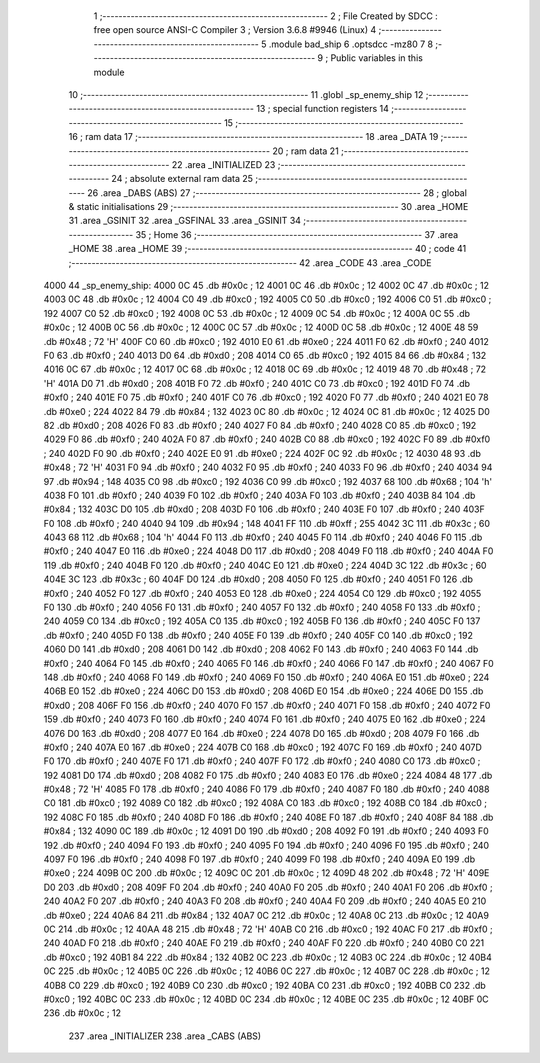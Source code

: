                               1 ;--------------------------------------------------------
                              2 ; File Created by SDCC : free open source ANSI-C Compiler
                              3 ; Version 3.6.8 #9946 (Linux)
                              4 ;--------------------------------------------------------
                              5 	.module bad_ship
                              6 	.optsdcc -mz80
                              7 	
                              8 ;--------------------------------------------------------
                              9 ; Public variables in this module
                             10 ;--------------------------------------------------------
                             11 	.globl _sp_enemy_ship
                             12 ;--------------------------------------------------------
                             13 ; special function registers
                             14 ;--------------------------------------------------------
                             15 ;--------------------------------------------------------
                             16 ; ram data
                             17 ;--------------------------------------------------------
                             18 	.area _DATA
                             19 ;--------------------------------------------------------
                             20 ; ram data
                             21 ;--------------------------------------------------------
                             22 	.area _INITIALIZED
                             23 ;--------------------------------------------------------
                             24 ; absolute external ram data
                             25 ;--------------------------------------------------------
                             26 	.area _DABS (ABS)
                             27 ;--------------------------------------------------------
                             28 ; global & static initialisations
                             29 ;--------------------------------------------------------
                             30 	.area _HOME
                             31 	.area _GSINIT
                             32 	.area _GSFINAL
                             33 	.area _GSINIT
                             34 ;--------------------------------------------------------
                             35 ; Home
                             36 ;--------------------------------------------------------
                             37 	.area _HOME
                             38 	.area _HOME
                             39 ;--------------------------------------------------------
                             40 ; code
                             41 ;--------------------------------------------------------
                             42 	.area _CODE
                             43 	.area _CODE
   4000                      44 _sp_enemy_ship:
   4000 0C                   45 	.db #0x0c	; 12
   4001 0C                   46 	.db #0x0c	; 12
   4002 0C                   47 	.db #0x0c	; 12
   4003 0C                   48 	.db #0x0c	; 12
   4004 C0                   49 	.db #0xc0	; 192
   4005 C0                   50 	.db #0xc0	; 192
   4006 C0                   51 	.db #0xc0	; 192
   4007 C0                   52 	.db #0xc0	; 192
   4008 0C                   53 	.db #0x0c	; 12
   4009 0C                   54 	.db #0x0c	; 12
   400A 0C                   55 	.db #0x0c	; 12
   400B 0C                   56 	.db #0x0c	; 12
   400C 0C                   57 	.db #0x0c	; 12
   400D 0C                   58 	.db #0x0c	; 12
   400E 48                   59 	.db #0x48	; 72	'H'
   400F C0                   60 	.db #0xc0	; 192
   4010 E0                   61 	.db #0xe0	; 224
   4011 F0                   62 	.db #0xf0	; 240
   4012 F0                   63 	.db #0xf0	; 240
   4013 D0                   64 	.db #0xd0	; 208
   4014 C0                   65 	.db #0xc0	; 192
   4015 84                   66 	.db #0x84	; 132
   4016 0C                   67 	.db #0x0c	; 12
   4017 0C                   68 	.db #0x0c	; 12
   4018 0C                   69 	.db #0x0c	; 12
   4019 48                   70 	.db #0x48	; 72	'H'
   401A D0                   71 	.db #0xd0	; 208
   401B F0                   72 	.db #0xf0	; 240
   401C C0                   73 	.db #0xc0	; 192
   401D F0                   74 	.db #0xf0	; 240
   401E F0                   75 	.db #0xf0	; 240
   401F C0                   76 	.db #0xc0	; 192
   4020 F0                   77 	.db #0xf0	; 240
   4021 E0                   78 	.db #0xe0	; 224
   4022 84                   79 	.db #0x84	; 132
   4023 0C                   80 	.db #0x0c	; 12
   4024 0C                   81 	.db #0x0c	; 12
   4025 D0                   82 	.db #0xd0	; 208
   4026 F0                   83 	.db #0xf0	; 240
   4027 F0                   84 	.db #0xf0	; 240
   4028 C0                   85 	.db #0xc0	; 192
   4029 F0                   86 	.db #0xf0	; 240
   402A F0                   87 	.db #0xf0	; 240
   402B C0                   88 	.db #0xc0	; 192
   402C F0                   89 	.db #0xf0	; 240
   402D F0                   90 	.db #0xf0	; 240
   402E E0                   91 	.db #0xe0	; 224
   402F 0C                   92 	.db #0x0c	; 12
   4030 48                   93 	.db #0x48	; 72	'H'
   4031 F0                   94 	.db #0xf0	; 240
   4032 F0                   95 	.db #0xf0	; 240
   4033 F0                   96 	.db #0xf0	; 240
   4034 94                   97 	.db #0x94	; 148
   4035 C0                   98 	.db #0xc0	; 192
   4036 C0                   99 	.db #0xc0	; 192
   4037 68                  100 	.db #0x68	; 104	'h'
   4038 F0                  101 	.db #0xf0	; 240
   4039 F0                  102 	.db #0xf0	; 240
   403A F0                  103 	.db #0xf0	; 240
   403B 84                  104 	.db #0x84	; 132
   403C D0                  105 	.db #0xd0	; 208
   403D F0                  106 	.db #0xf0	; 240
   403E F0                  107 	.db #0xf0	; 240
   403F F0                  108 	.db #0xf0	; 240
   4040 94                  109 	.db #0x94	; 148
   4041 FF                  110 	.db #0xff	; 255
   4042 3C                  111 	.db #0x3c	; 60
   4043 68                  112 	.db #0x68	; 104	'h'
   4044 F0                  113 	.db #0xf0	; 240
   4045 F0                  114 	.db #0xf0	; 240
   4046 F0                  115 	.db #0xf0	; 240
   4047 E0                  116 	.db #0xe0	; 224
   4048 D0                  117 	.db #0xd0	; 208
   4049 F0                  118 	.db #0xf0	; 240
   404A F0                  119 	.db #0xf0	; 240
   404B F0                  120 	.db #0xf0	; 240
   404C E0                  121 	.db #0xe0	; 224
   404D 3C                  122 	.db #0x3c	; 60
   404E 3C                  123 	.db #0x3c	; 60
   404F D0                  124 	.db #0xd0	; 208
   4050 F0                  125 	.db #0xf0	; 240
   4051 F0                  126 	.db #0xf0	; 240
   4052 F0                  127 	.db #0xf0	; 240
   4053 E0                  128 	.db #0xe0	; 224
   4054 C0                  129 	.db #0xc0	; 192
   4055 F0                  130 	.db #0xf0	; 240
   4056 F0                  131 	.db #0xf0	; 240
   4057 F0                  132 	.db #0xf0	; 240
   4058 F0                  133 	.db #0xf0	; 240
   4059 C0                  134 	.db #0xc0	; 192
   405A C0                  135 	.db #0xc0	; 192
   405B F0                  136 	.db #0xf0	; 240
   405C F0                  137 	.db #0xf0	; 240
   405D F0                  138 	.db #0xf0	; 240
   405E F0                  139 	.db #0xf0	; 240
   405F C0                  140 	.db #0xc0	; 192
   4060 D0                  141 	.db #0xd0	; 208
   4061 D0                  142 	.db #0xd0	; 208
   4062 F0                  143 	.db #0xf0	; 240
   4063 F0                  144 	.db #0xf0	; 240
   4064 F0                  145 	.db #0xf0	; 240
   4065 F0                  146 	.db #0xf0	; 240
   4066 F0                  147 	.db #0xf0	; 240
   4067 F0                  148 	.db #0xf0	; 240
   4068 F0                  149 	.db #0xf0	; 240
   4069 F0                  150 	.db #0xf0	; 240
   406A E0                  151 	.db #0xe0	; 224
   406B E0                  152 	.db #0xe0	; 224
   406C D0                  153 	.db #0xd0	; 208
   406D E0                  154 	.db #0xe0	; 224
   406E D0                  155 	.db #0xd0	; 208
   406F F0                  156 	.db #0xf0	; 240
   4070 F0                  157 	.db #0xf0	; 240
   4071 F0                  158 	.db #0xf0	; 240
   4072 F0                  159 	.db #0xf0	; 240
   4073 F0                  160 	.db #0xf0	; 240
   4074 F0                  161 	.db #0xf0	; 240
   4075 E0                  162 	.db #0xe0	; 224
   4076 D0                  163 	.db #0xd0	; 208
   4077 E0                  164 	.db #0xe0	; 224
   4078 D0                  165 	.db #0xd0	; 208
   4079 F0                  166 	.db #0xf0	; 240
   407A E0                  167 	.db #0xe0	; 224
   407B C0                  168 	.db #0xc0	; 192
   407C F0                  169 	.db #0xf0	; 240
   407D F0                  170 	.db #0xf0	; 240
   407E F0                  171 	.db #0xf0	; 240
   407F F0                  172 	.db #0xf0	; 240
   4080 C0                  173 	.db #0xc0	; 192
   4081 D0                  174 	.db #0xd0	; 208
   4082 F0                  175 	.db #0xf0	; 240
   4083 E0                  176 	.db #0xe0	; 224
   4084 48                  177 	.db #0x48	; 72	'H'
   4085 F0                  178 	.db #0xf0	; 240
   4086 F0                  179 	.db #0xf0	; 240
   4087 F0                  180 	.db #0xf0	; 240
   4088 C0                  181 	.db #0xc0	; 192
   4089 C0                  182 	.db #0xc0	; 192
   408A C0                  183 	.db #0xc0	; 192
   408B C0                  184 	.db #0xc0	; 192
   408C F0                  185 	.db #0xf0	; 240
   408D F0                  186 	.db #0xf0	; 240
   408E F0                  187 	.db #0xf0	; 240
   408F 84                  188 	.db #0x84	; 132
   4090 0C                  189 	.db #0x0c	; 12
   4091 D0                  190 	.db #0xd0	; 208
   4092 F0                  191 	.db #0xf0	; 240
   4093 F0                  192 	.db #0xf0	; 240
   4094 F0                  193 	.db #0xf0	; 240
   4095 F0                  194 	.db #0xf0	; 240
   4096 F0                  195 	.db #0xf0	; 240
   4097 F0                  196 	.db #0xf0	; 240
   4098 F0                  197 	.db #0xf0	; 240
   4099 F0                  198 	.db #0xf0	; 240
   409A E0                  199 	.db #0xe0	; 224
   409B 0C                  200 	.db #0x0c	; 12
   409C 0C                  201 	.db #0x0c	; 12
   409D 48                  202 	.db #0x48	; 72	'H'
   409E D0                  203 	.db #0xd0	; 208
   409F F0                  204 	.db #0xf0	; 240
   40A0 F0                  205 	.db #0xf0	; 240
   40A1 F0                  206 	.db #0xf0	; 240
   40A2 F0                  207 	.db #0xf0	; 240
   40A3 F0                  208 	.db #0xf0	; 240
   40A4 F0                  209 	.db #0xf0	; 240
   40A5 E0                  210 	.db #0xe0	; 224
   40A6 84                  211 	.db #0x84	; 132
   40A7 0C                  212 	.db #0x0c	; 12
   40A8 0C                  213 	.db #0x0c	; 12
   40A9 0C                  214 	.db #0x0c	; 12
   40AA 48                  215 	.db #0x48	; 72	'H'
   40AB C0                  216 	.db #0xc0	; 192
   40AC F0                  217 	.db #0xf0	; 240
   40AD F0                  218 	.db #0xf0	; 240
   40AE F0                  219 	.db #0xf0	; 240
   40AF F0                  220 	.db #0xf0	; 240
   40B0 C0                  221 	.db #0xc0	; 192
   40B1 84                  222 	.db #0x84	; 132
   40B2 0C                  223 	.db #0x0c	; 12
   40B3 0C                  224 	.db #0x0c	; 12
   40B4 0C                  225 	.db #0x0c	; 12
   40B5 0C                  226 	.db #0x0c	; 12
   40B6 0C                  227 	.db #0x0c	; 12
   40B7 0C                  228 	.db #0x0c	; 12
   40B8 C0                  229 	.db #0xc0	; 192
   40B9 C0                  230 	.db #0xc0	; 192
   40BA C0                  231 	.db #0xc0	; 192
   40BB C0                  232 	.db #0xc0	; 192
   40BC 0C                  233 	.db #0x0c	; 12
   40BD 0C                  234 	.db #0x0c	; 12
   40BE 0C                  235 	.db #0x0c	; 12
   40BF 0C                  236 	.db #0x0c	; 12
                            237 	.area _INITIALIZER
                            238 	.area _CABS (ABS)

